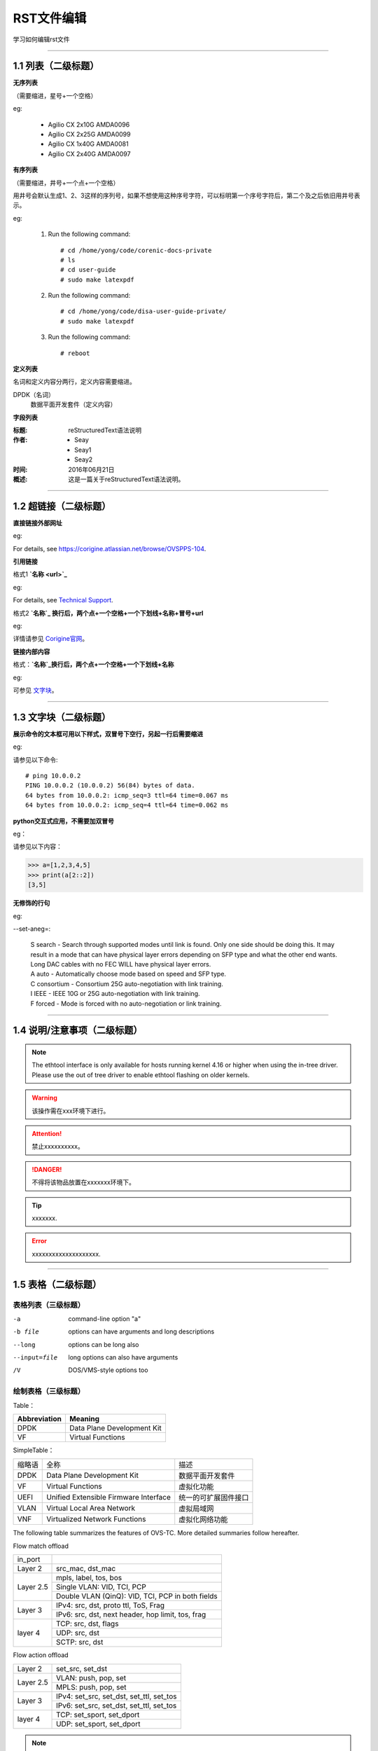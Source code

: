 RST文件编辑
==============================

学习如何编辑rst文件

----------------------------------------------

1.1 列表（二级标题）
----------------------------

**无序列表**

（需要缩进，星号+一个空格）
 
eg:
 
 * Agilio CX 2x10G AMDA0096
 * Agilio CX 2x25G AMDA0099
 * Agilio CX 1x40G AMDA0081
 * Agilio CX 2x40G AMDA0097

**有序列表**

（需要缩进，井号+一个点+一个空格）

用井号会默认生成1、2、3这样的序列号，如果不想使用这种序号字符，可以标明第一个序号字符后，第二个及之后依旧用井号表示。

eg:

 1. Run the following command::
  
     # cd /home/yong/code/corenic-docs-private
     # ls
     # cd user-guide
     # sudo make latexpdf

 #. Run the following command::
   
     # cd /home/yong/code/disa-user-guide-private/
     # sudo make latexpdf 
  
 #. Run the following command::
 
     # reboot

**定义列表**

名词和定义内容分两行，定义内容需要缩进。

DPDK（名词）
  数据平面开发套件（定义内容）

**字段列表**

:标题: reStructuredText语法说明

:作者:
 - Seay
 - Seay1
 - Seay2

:时间: 2016年06月21日

:概述: 这是一篇关于reStructuredText语法说明。

-------------------------------------------------------------------------------------------

1.2 超链接（二级标题）
------------------------
 
**直接链接外部网址**

eg: 

For details, see https://corigine.atlassian.net/browse/OVSPPS-104.

**引用链接** 

格式1    **`名称 <url>`_**

eg: 

For details, see `Technical Support <https://www.corigine.com.cn/cn/index.html>`_.

格式2    **`名称`_ 换行后，两个点+一个空格+一个下划线+名称+冒号+url**

eg:

详情请参见 `Corigine官网`_。

.. _Corigine官网: https://www.corigine.com.cn/cn/index.html


**链接内部内容**   

格式：**`名称`_换行后，两个点+一个空格+一个下划线+名称**

eg:

可参见 `文字块`_。

.. _文字块:

---------------------------------------------------------------------------------------

1.3 文字块（二级标题）
-----------------------------

**展示命令的文本框可用以下样式，双冒号下空行，另起一行后需要缩进** 

eg:

请参见以下命令:: 

 # ping 10.0.0.2
 PING 10.0.0.2 (10.0.0.2) 56(84) bytes of data.
 64 bytes from 10.0.0.2: icmp_seq=3 ttl=64 time=0.067 ms
 64 bytes from 10.0.0.2: icmp_seq=4 ttl=64 time=0.062 ms

**python交互式应用，不需要加双冒号**

eg：

请参见以下内容：

>>> a=[1,2,3,4,5]
>>> print(a[2::2])
[3,5]

**无修饰的行句**

eg:

--set-aneg=:

 | S search - Search through supported modes until link is found. Only one side should be doing this. 
     It may result in a mode that can have physical layer errors depending on SFP type and what the 
     other end wants. Long DAC cables with no FEC WILL have physical layer errors.
 
 | A auto - Automatically choose mode based on speed and SFP type.

 | C consortium - Consortium 25G auto-negotiation with link training.
 
 | I IEEE - IEEE 10G or 25G auto-negotiation with link training.
 
 | F forced - Mode is forced with no auto-negotiation or link training.

--------------------------------------------------------------

1.4 说明/注意事项（二级标题）
-----------------------------------

.. note::

   The ethtool interface is only available for hosts running kernel 4.16 or higher when using the in-tree driver. Please use the out of tree driver to enable ethtool      flashing on older kernels.
   
.. warning::

   该操作需在xxx环境下进行。
   
.. attention::

   禁止xxxxxxxxxx。

.. danger::

   不得将该物品放置在xxxxxxx环境下。
   
.. tip::

   xxxxxxx.

.. error::

   xxxxxxxxxxxxxxxxxxxx.
      
--------------------------------------------------------------------

1.5 表格（二级标题）
-------------------------

表格列表（三级标题）
^^^^^^^^^^^^^^^^^^^^^^^^

-a            command-line option "a"
-b file       options can have arguments and long descriptions
--long        options can be long also
--input=file  long options can also have arguments
/V            DOS/VMS-style options too


绘制表格（三级标题）
^^^^^^^^^^^^^^^^^^^^^^^^

Table：

+------------------+------------------------------+
| Abbreviation     | Meaning                      |
+==================+==============================+
| DPDK             | Data Plane Development Kit   |
+------------------+------------------------------+
| VF               | Virtual Functions            |
+------------------+------------------------------+

SimpleTable：

=======    ======================================   ===================
缩略语      全称                                     描述
DPDK       Data Plane Development Kit               数据平面开发套件
VF         Virtual Functions                        虚拟化功能
UEFI       Unified Extensible Firmware Interface    统一的可扩展固件接口
VLAN       Virtual Local Area Network               虚拟局域网
VNF        Virtualized Network Functions            虚拟化网络功能
=======    ======================================   ===================

The following table summarizes the features of OVS-TC. More detailed summaries follow hereafter.

+------------------------------------------------------------------+
| OVS-TC Feature List                                               |
+---------------------+---------------------------------------------+
| Flow based features | Flow match offload                          |
+                     +---------------------------------------------+
|                     | Flow action offload                         |
+---------------------+---------------------------------------------+
| More advanced flows | Tunnel match fields (general)               |
+                     +---------------------------------------------+
|                     | Tunnel set fields (general)                 |
+                     +---------------------------------------------+
|                     | Tunnel types                                |
+                     +---------------------------------------------+
|                     | Conntrack                                   |
+---------------------+---------------------------------------------+
| Configurations      | Bonding (using kernel bonds)                |
+                     +---------------------------------------------+
|                     | Bonding (using OVS bonds)                   |
+                     +---------------------------------------------+
|                     | Tunnel+bonding                              |
+                     +---------------------------------------------+
|                     | Tunnel+VLAN                                 |
+                     +---------------------------------------------+
|                     | Tunnel+VLAN+bonding                         |
+                     +---------------------------------------------+
|                     | Two different tunnel configurations         |
+                     +---------------------------------------------+
|                     | Ingress QoS                                 |
+---------------------+---------------------------------------------+
| Other               | VFs                                         |
+                     +---------------------------------------------+
|                     | Wildcard flows                              |
+                     +---------------------------------------------+
|                     | Ethtool offloads                            |
+                     +---------------------------------------------+
|                     | Max MTU                                     |
+                     +---------------------------------------------+
|                     | Fallback path for unsupported flows         |
+                     +---------------------------------------------+
|                     | Port breakout nodes                         |
+---------------------+---------------------------------------------+

Flow match offload

+-----------------+---------------------------------------------------+
| in_port         |                                                   |
+-----------------+---------------------------------------------------+
| Layer 2         | src_mac, dst_mac                                  |
+-----------------+---------------------------------------------------+
| Layer 2.5       | mpls, label, tos, bos                             |
+                 +---------------------------------------------------+
|                 | Single VLAN: VID, TCI, PCP                        |
+                 +---------------------------------------------------+
|                 | Double VLAN (QinQ): VID, TCI, PCP in both fields  |
+-----------------+---------------------------------------------------+
| Layer 3         | IPv4: src, dst, proto ttl, ToS, Frag              |
+                 +---------------------------------------------------+
|                 | IPv6: src, dst, next header, hop limit, tos, frag |
+-----------------+---------------------------------------------------+
| layer 4         | TCP: src, dst, flags                              |
+                 +---------------------------------------------------+
|                 | UDP: src, dst                                     |
+                 +---------------------------------------------------+
|                 | SCTP: src, dst                                    |
+-----------------+---------------------------------------------------+


Flow action offload

+-----------------+---------------------------------------------------+
| Layer 2         | set_src, set_dst                                  |
+-----------------+---------------------------------------------------+
| Layer 2.5       | VLAN: push, pop, set                              |
+                 +---------------------------------------------------+
|                 | MPLS: push, pop, set                              |
+-----------------+---------------------------------------------------+
| Layer 3         | IPv4: set_src, set_dst, set_ttl, set_tos          |
+                 +---------------------------------------------------+
|                 | IPv6: set_src, set_dst, set_ttl, set_tos          |
+-----------------+---------------------------------------------------+
| layer 4         | TCP: set_sport, set_dport                         |
+                 +---------------------------------------------------+
|                 | UDP: set_sport, set_dport                         |
+-----------------+---------------------------------------------------+

.. note::
   * “-” 表示分隔行， “=”表示分隔表头和表体行，“|”表示分隔列，“+”表示行和列相交的节点。
   * 简单表格只有“=”和“-”。
   
--------------------------------------------------------

1.6 图片
------------------

插入图片，注意图片存放层级。下面两张图片就位于不同层级。

示例1：

下图存放路径在与此文件并列的image文件夹下。

.. image:: ./image/logo.png

示例2：

登录服务器系统，执行命令\ **lspci | grep Net**\，查看网卡PCIe基本信息，获取网卡设备的PCIe地址。

.. image:: ./lspci.png

上图存放路径在于此文件并列目录下。

.. note::

   这里加粗字体在书写时需要在两边加上“斜杠”（见上面举例），用于隔开两边的字符。否则加粗不生效。
   
   
----------------------------------------------------

1.7 脚注
-------------------

插入脚注，在需要添加脚注的词后

这本历史名著——《资治通鉴》 [#F1]_

.. [#F1] 《资治通鉴》，司马光著...

1.8 注释
----------------------------------------

格式：两个点（即..），换行后需要缩进再书写注释内容。

..
 This is a comment.

---------------------------------------------------------------

1.9 其他补充
-------------------------

 * 文字两边各加一个星号，表示斜体。
 
   eg：
  
   The linux-firmware package will store the Corigine firmware files in the */lib/firmware/netronome* directory
   
 * 文字两边各加两个星号，表示加粗。
 
   eg：
   
   **加粗**
   
 * 文字两边各加两个反引号，表示代码。
 
   eg：
   
   ``text``
